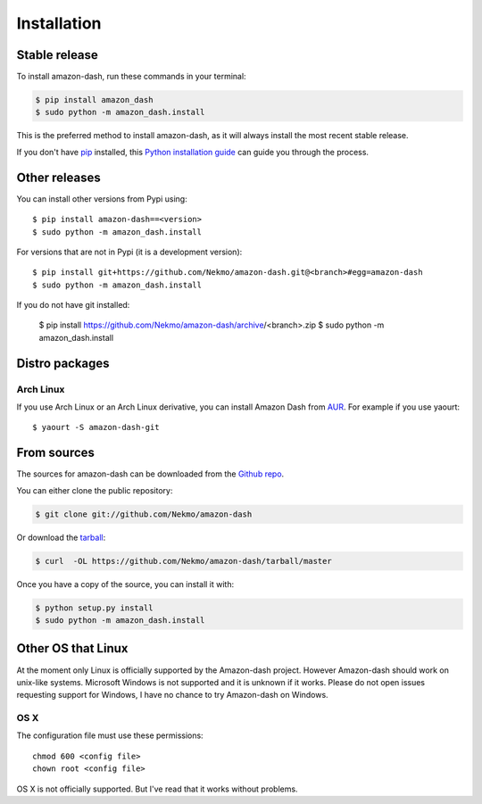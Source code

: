 .. highlight:: console

============
Installation
============


Stable release
--------------

To install amazon-dash, run these commands in your terminal:

.. code-block:: console

    $ pip install amazon_dash
    $ sudo python -m amazon_dash.install

This is the preferred method to install amazon-dash, as it will always install the most recent stable release.

If you don't have `pip`_ installed, this `Python installation guide`_ can guide
you through the process.

.. _pip: https://pip.pypa.io
.. _Python installation guide: http://docs.python-guide.org/en/latest/starting/installation/


Other releases
--------------
You can install other versions from Pypi using::

    $ pip install amazon-dash==<version>
    $ sudo python -m amazon_dash.install

For versions that are not in Pypi (it is a development version)::

    $ pip install git+https://github.com/Nekmo/amazon-dash.git@<branch>#egg=amazon-dash
    $ sudo python -m amazon_dash.install


If you do not have git installed:

    $ pip install https://github.com/Nekmo/amazon-dash/archive/<branch>.zip
    $ sudo python -m amazon_dash.install


Distro packages
---------------

Arch Linux
``````````
If you use Arch Linux or an Arch Linux derivative, you can install Amazon Dash from
`AUR <https://aur.archlinux.org/packages/amazon-dash-git/>`_. For example if you use yaourt::

    $ yaourt -S amazon-dash-git


From sources
------------

The sources for amazon-dash can be downloaded from the `Github repo`_.

You can either clone the public repository:

.. code-block:: console

    $ git clone git://github.com/Nekmo/amazon-dash

Or download the `tarball`_:

.. code-block:: console

    $ curl  -OL https://github.com/Nekmo/amazon-dash/tarball/master

Once you have a copy of the source, you can install it with:

.. code-block:: console

    $ python setup.py install
    $ sudo python -m amazon_dash.install


.. _Github repo: https://github.com/Nekmo/amazon-dash
.. _tarball: https://github.com/Nekmo/amazon-dash/tarball/master


Other OS that Linux
-------------------
At the moment only Linux is officially supported by the Amazon-dash project. However Amazon-dash should work on
unix-like systems. Microsoft Windows is not supported and it is unknown if it works. Please do not open issues
requesting support for Windows, I have no chance to try Amazon-dash on Windows.

OS X
````
The configuration file must use these permissions::

    chmod 600 <config file>
    chown root <config file>

OS X is not officially supported. But I've read that it works without problems.
